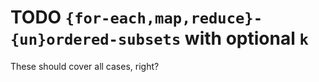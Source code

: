 * TODO ={for-each,map,reduce}-{un}ordered-subsets= with optional =k=
  These should cover all cases, right?
